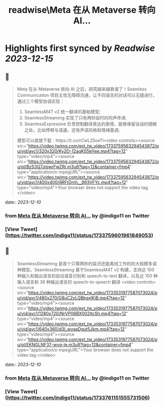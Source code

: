 :PROPERTIES:
:title: readwise\Meta 在从 Metaverse 转向 AI...
:END:

:PROPERTIES:
:author: [[indigo11 on Twitter]]
:full-title: "Meta 在从 Metaverse 转向 AI..."
:category: [[tweets]]
:url: https://twitter.com/indigo11/status/1733759601961849053
:image-url: https://pbs.twimg.com/profile_images/1521250220067098624/ZhlFfRWZ.png
:END:

* Highlights first synced by [[Readwise]] [[2023-12-15]]
** 📌
#+BEGIN_QUOTE
Meta 在从 Metaverse 转向 AI 之后，研究越来越靠谱了！Seamless Communication 项目主攻无障碍沟通，让不同语言的对话可以无缝进行，通过三个模型协调实现：

1. SeamlessM4T v2 统一翻译的基础模型;
2. SeamlessStreaming 实现了只有两秒延时的同声传译;
3. SeamlessExpressive 负责控制翻译表达的表情，能够保留谈话的细微之处，比如停顿与语速，还有声调风格和情绪基调;

模型可以直接下载：https://t.co/rCwL25oeTl<video controls><source src="https://video.twimg.com/ext_tw_video/1733759563294543872/pu/vid/avc1/320x320/Ky2O-12aqK05kHxe.mp4?tag=12" type="video/mp4"><source src="https://video.twimg.com/ext_tw_video/1733759563294543872/pu/pl/BzS3Q7JqjwrFwZRr.m3u8?tag=12&container=fmp4" type="application/x-mpegURL"><source src="https://video.twimg.com/ext_tw_video/1733759563294543872/pu/vid/avc1/400x400/8RFtDmh__993VFYc.mp4?tag=12" type="video/mp4">Your browser does not support the video tag.</video> 
#+END_QUOTE
    date:: [[2023-12-10]]
*** from _Meta 在从 Metaverse 转向 AI..._ by @indigo11 on Twitter
*** [View Tweet](https://twitter.com/indigo11/status/1733759601961849053)
** 📌
#+BEGIN_QUOTE
SeamlessStreaming 是首个只需两秒的延迟还能离线工作的的大规模多语种模型。SeamlessStreaming 基于SeamlessM4T v2 构建，支持近 100 种输入和输出语言的自动语音识别和 speech-to-text 翻译，以及近 100 种输入语言和 36 种输出语言的 speech-to-speech 翻译
<video controls><source src="https://video.twimg.com/ext_tw_video/1733531977587073024/pu/vid/avc1/480x270/G8uC2yLQBkgxlKiB.mp4?tag=12" type="video/mp4"><source src="https://video.twimg.com/ext_tw_video/1733531977587073024/pu/vid/avc1/1280x720/NrVP06BX002ItcSh.mp4?tag=12" type="video/mp4"><source src="https://video.twimg.com/ext_tw_video/1733531977587073024/pu/vid/avc1/640x360/d3l_wyaaDgut5Jkm.mp4?tag=12" type="video/mp4"><source src="https://video.twimg.com/ext_tw_video/1733531977587073024/pu/pl/EKNGLNF37-wyg-le.m3u8?tag=12&container=fmp4" type="application/x-mpegURL">Your browser does not support the video tag.</video> 
#+END_QUOTE
    date:: [[2023-12-10]]
*** from _Meta 在从 Metaverse 转向 AI..._ by @indigo11 on Twitter
*** [View Tweet](https://twitter.com/indigo11/status/1733761151555731506)